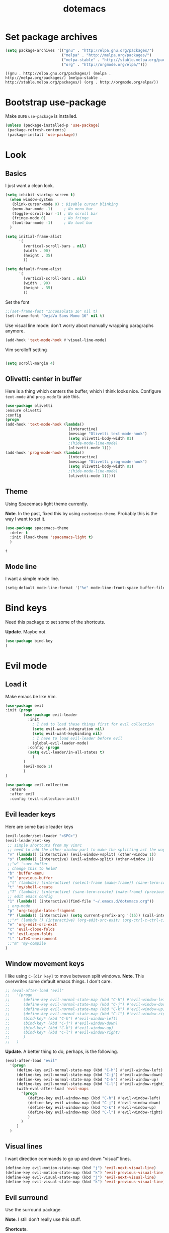 #+TITLE: dotemacs

* Set package archives

  #+begin_src emacs-lisp
(setq package-archives '(("gnu" . "http://elpa.gnu.org/packages/")
                         ("melpa" . "http://melpa.org/packages/")
                         ("melpa-stable" . "http://stable.melpa.org/packages/")
                         ("org" . "http://orgmode.org/elpa/")))
  #+end_src

  #+RESULTS:
  : ((gnu . http://elpa.gnu.org/packages/) (melpa . http://melpa.org/packages/) (melpa-stable . http://stable.melpa.org/packages/) (org . http://orgmode.org/elpa/))

* Bootstrap use-package

Make sure =use-package= is installed.

#+begin_src emacs-lisp
  (unless (package-installed-p 'use-package)
   (package-refresh-contents)
   (package-install 'use-package))
#+end_src

#+RESULTS:

* Look

** Basics

I just want a clean look.

#+begin_src emacs-lisp
  (setq inhibit-startup-screen t)
    (when window-system
     (blink-cursor-mode 0) ; Disable cursor blinking
     (menu-bar-mode -1)     ; No menu bar
     (toggle-scroll-bar -1) ; No scroll bar
     (fringe-mode 0)        ; No fringe
     (tool-bar-mode -1)     ; No tool bar
    )

  (setq initial-frame-alist
        '(
          (vertical-scroll-bars . nil)
          (width . 90)
          (height . 35)
          ))

  (setq default-frame-alist
        '(
          (vertical-scroll-bars . nil)
          (width . 90)
          (height . 35)
          ))
#+end_src

#+RESULTS:
: ((vertical-scroll-bars) (width . 90) (height . 35))


Set the font

#+Begin_src emacs-lisp
;;(set-frame-font "Inconsolata 16" nil t)
(set-frame-font "DejaVu Sans Mono 16" nil t)
#+end_src

#+RESULTS:

Use visual line mode: don't worry about manually wrapping paragraphs anymore.

#+begin_src emacs-lisp
(add-hook 'text-mode-hook #'visual-line-mode)
#+end_src

#+RESULTS:
| (lambda nil (interactive) (message Olivetti text-mode-hook) (setq olivetti-body-width 81) (olivetti-mode 1)) | visual-line-mode | text-mode-hook-identify |

Vim scrolloff setting

#+begin_src emacs-lisp

(setq scroll-margin 4)

#+end_src

#+RESULTS:
: 4

** Olivetti: center in buffer
  
Here is a thing which centers the buffer, which I think looks nice.  Configure =text-mode= and =prog-mode= to use this.
  
#+begin_src emacs-lisp
  (use-package olivetti
  :ensure olivetti
  :config
  (progn
  (add-hook 'text-mode-hook (lambda()
                              (interactive)
                              (message "Olivetti text-mode-hook")
                              (setq olivetti-body-width 81)
                              ;(hide-mode-line-mode)
                              (olivetti-mode 1)))
  (add-hook 'prog-mode-hook (lambda()
                              (interactive)
                              (message "Olivetti prog-mode-hook")
                              (setq olivetti-body-width 81)
                              ;(hide-mode-line-mode)
                              (olivetti-mode 1)))))
#+end_src

#+RESULTS:
: t

** Theme
   
Using Spacemacs light theme currently.

*Note*. In the past, fixed this by using =customize-theme=.  Probably this is the way I want to set it.
   
   #+begin_src emacs-lisp
     (use-package spacemacs-theme
       :defer t
       :init (load-theme 'spacemacs-light t)
       )
   #+end_src

   #+RESULTS:
   : t

** Mode line
   
I want a simple mode line.

#+begin_src emacs-lisp
  (setq-default mode-line-format '("%e" mode-line-front-space buffer-file-name))
#+end_src

#+RESULTS:
| %e | mode-line-front-space | buffer-file-name |

* Bind keys
  
Need this package to set some of the shortcuts.

*Update*. Maybe not.

#+begin_src emacs-lisp
(use-package bind-key
)
#+end_src

#+RESULTS:

* Evil mode

** Load it
Make emacs be like Vim.

#+BEGIN_SRC emacs-lisp
(use-package evil
:init (progn
        (use-package evil-leader
          :init 
            ; I had to load these things first for evil collection
            (setq evil-want-integration nil)
            (setq evil-want-keybinding nil)
            ; I have to load evil-leader before evil
            (global-evil-leader-mode)
          :config (progn
          (setq evil-leader/in-all-states t)
            )
        )
        (evil-mode 1)
        )
)
#+END_SRC

#+RESULTS:

#+BEGIN_SRC emacs-lisp
  (use-package evil-collection
    :ensure 
    :after evil
    :config (evil-collection-init))
#+END_SRC

#+RESULTS:
: t

** Evil leader keys
   
Here are some basic leader keys

#+begin_src emacs-lisp
  (evil-leader/set-leader "<SPC>")
  (evil-leader/set-key
   ;; simple shortcuts from my vimrc
   ;; need to add the other-window part to make the splitting act the way I am used to
   "v" (lambda() (interactive) (evil-window-vsplit) (other-window 1))
   "s" (lambda() (interactive) (evil-window-split) (other-window 1))
   ;;"w" 'save-buffer
   ; change this to helm?
   "b" 'buffer-menu
   "n" 'previous-buffer
   ;"t" (lambda() (interactive) (select-frame (make-frame)) (sane-term-create))
   "t" 'my/shell-create
   ;"T" (lambda() (interactive) (sane-term-create) (make-frame) (previous-buffer))
   ;; edit emacs config
   "1" (lambda() (interactive)(find-file "~/.emacs.d/dotemacs.org"))
   ; org-mode
   "p" 'org-toggle-latex-fragment
   "P" (lambda() (interactive) (setq current-prefix-arg '(16)) (call-interactively 'org-toggle-latex-fragment))
   ;;"r" (lambda () (interactive) (org-edit-src-exit) (org-ctrl-c-ctrl-c))
   "e" 'org-edit-src-exit
   "c" 'evil-close-folds
   "o" 'evil-open-folds
   "l" 'LaTeX-environment
   ;;"m" 'my-compile
  )
#+end_src

#+RESULTS:

** Window movement keys
   
I like using =C-[dir key]= to move between split windows.  *Note*. This overwrites some default emacs things.  I don't care.

#+begin_src emacs-lisp
  ;; (eval-after-load "evil"
  ;;   '(progn
  ;;      (define-key evil-normal-state-map (kbd "C-h") #'evil-window-left)
  ;;      (define-key evil-normal-state-map (kbd "C-j") #'evil-window-down)
  ;;      (define-key evil-normal-state-map (kbd "C-k") #'evil-window-up)
  ;;      (define-key evil-normal-state-map (kbd "C-l") #'evil-window-right)
  ;;      (bind-key* (kbd "C-h") #'evil-window-left)
  ;;      (bind-key* (kbd "C-j") #'evil-window-down)
  ;;      (bind-key* (kbd "C-k") #'evil-window-up)
  ;;      (bind-key* (kbd "C-l") #'evil-window-right)
  ;;      )
  ;;   )
#+end_src

#+RESULTS:

*Update*. A better thing to do, perhaps, is the following.

#+begin_src emacs-lisp
  (eval-after-load "evil"
    '(progn
       (define-key evil-normal-state-map (kbd "C-h") #'evil-window-left)
       (define-key evil-normal-state-map (kbd "C-j") #'evil-window-down)
       (define-key evil-normal-state-map (kbd "C-k") #'evil-window-up)
       (define-key evil-normal-state-map (kbd "C-l") #'evil-window-right)
       (with-eval-after-load 'evil-maps
         '(progn
            (define-key evil-window-map (kbd "C-h") #'evil-window-left)
            (define-key evil-window-map (kbd "C-j") #'evil-window-down)
            (define-key evil-window-map (kbd "C-k") #'evil-window-up)
            (define-key evil-window-map (kbd "C-l") #'evil-window-right)
            )
         )
       )
    )
#+end_src

#+RESULTS:
| progn | (define-key evil-window-map (kbd C-h) #'evil-window-left) | (define-key evil-window-map (kbd C-j) #'evil-window-down) | (define-key evil-window-map (kbd C-k) #'evil-window-up) | (define-key evil-window-map (kbd C-l) #'evil-window-right) |
  

** Visual lines
   
I want direction commands to go up and down "visual" lines.

#+begin_src emacs-lisp
  (define-key evil-motion-state-map (kbd "j") 'evil-next-visual-line)
  (define-key evil-motion-state-map (kbd "k") 'evil-previous-visual-line)
  (define-key evil-visual-state-map (kbd "j") 'evil-next-visual-line)
  (define-key evil-visual-state-map (kbd "k") 'evil-previous-visual-line)
#+end_src

#+RESULTS:
: evil-previous-visual-line

** Evil surround
   
Use the surround package.

*Note*. I still don't really use this stuff.

*Shortcuts*.

/Visual/. =S<textobject>= or =gS<textobject>=

/Normal/. =ys<textobject>= or =yS<textobject>=

/Change/. =cs<old><new>=

/Delete/. =ds<textobject>=

/Add new surround pairs./ You can.  Perhaps look at =C-h v evil-surround-pairs-alist= for more information.
   
#+begin_src emacs-lisp
  (use-package evil-surround
    :ensure t
    :config
    (global-evil-surround-mode 1))
#+end_src

#+RESULTS:
: t

** Paragraphs
   
The default is un-Vim-like.  I want paragraphs to be blocks of text.
   
#+begin_src emacs-lisp

  (with-eval-after-load 'evil
    (defadvice forward-evil-paragraph (around default-values activate)
      (let ((paragraph-start (default-value 'paragraph-start))
            (paragraph-separate (default-value 'paragraph-separate)))
        ad-do-it)))

#+end_src

#+RESULTS:
: forward-evil-paragraph

* Compilation shortcut
  
** Don't ask

Don't ask what compilation command to use.  Just assume what we want is =make -k=.  Typically I should have a =Makefile= handy.

#+begin_src emacs-lisp
(setq compilation-read-command nil)
#+end_src

#+RESULTS:

Don't ask me to save before compile: just do it.

#+begin_src emacs-lisp
(setq compilation-ask-about-save nil)
#+end_src

#+RESULTS:

** Nice compilation buffer

I want the compilation buffer to just go away if there were no problems.

#+begin_src emacs-lisp
(setq compilation-finish-functions
      (lambda (buf str)
        (if (null (string-match ".*exited abnormally.*" str))
            ;; no errors, make the compilation window go away
            (progn
              (run-at-time
               "2 sec" nil 'delete-windows-on
               (get-buffer-create "*compilation*"))
              (message "No Compilation Errors!")))))
#+end_src

#+RESULTS:
| lambda | (buf str) | (if (null (string-match .*exited abnormally.* str)) (progn (run-at-time 2 sec nil 'delete-windows-on (get-buffer-create *compilation*)) (message No Compilation Errors!))) |

I want the compilation buffer to be small and always a 'split'.

#+begin_src emacs-lisp
(defun my/compile ()
    "Run compile and resize the compile window"
    (interactive)
    (progn
      (call-interactively 'compile)
      (setq cur (selected-window))
      (setq w (get-buffer-window "*compilation*"))
      (select-window w)
      (setq h (window-height w))
      (shrink-window (- h 10))
      (select-window cur)
      )
  )

;; I want compile buffer to always be a split
(setq split-height-threshold 0)
(setq split-width-threshold nil)
#+end_src

#+RESULTS:

** Shortcut
   
Bind =my/compile= to a leader key.  Have been using =m= for =Make=.

#+begin_src emacs-lisp
(evil-leader/set-key
  "m" 'my/compile
)
#+end_src

#+RESULTS:

* org-mode

** Folding

Startup all folded by default

#+begin_src emacs-lisp
(setq org-startup-folded nil)
#+end_src

#+RESULTS:

** Indenting
   
The following seems to make things look nice.

#+begin_src emacs-lisp
  (org-indent-mode t)
#+end_src

#+RESULTS:
: t

** LaTeX preview
   
Just start up an org file in preview already.

#+begin_src emacs-lisp
(setq org-startup-with-latex-preview t)
#+end_src

#+RESULTS:
: t

Set the scale as shown to make the font size (set above) match the fragments well.

#+begin_src emacs-lisp
(setq org-format-latex-options (plist-put org-format-latex-options :scale 1.6))
#+end_src

#+RESULTS:
| :foreground | default | :background | default | :scale | 1.6 | :html-foreground | Black | :html-background | Transparent | :html-scale | 1.0 | :matchers | (begin $1 $ $$ \( \[) |

** Images

Show images when opening a file.

#+begin_src emacs-lisp
(setq org-startup-with-inline-images t)
#+end_src

#+RESULTS:
: t

Show images after evaluating code blocks

#+begin_src emacs-lisp
(add-hook 'org-babel-after-execute-hook 'org-display-inline-images 'append)
#+end_src

#+RESULTS:
| org-display-inline-images |

** don't ask
   
Don't double check if I want to compile a code block.

#+begin_src emacs-lisp
(setq org-confirm-babel-evaluate nil)
#+end_src

#+RESULTS:

** languages
   
Need this for syntax coloring stuff??

#+begin_src emacs-lisp
(setq org-src-fontify-natively t)
#+end_src

#+RESULTS:
: t

Things to make languages work.
  
#+begin_src emacs-lisp
(setq org-highlight-latex-and-related '(latex script entities))
(org-babel-do-load-languages
 'org-babel-load-languages
 '((python . t)
   (latex . t)))
#+end_src

#+RESULTS:

** easy-templates

Make easy-templates work in org-mode again.
#+begin_src emacs-lisp
(require 'org-tempo)
#+end_src

#+RESULTS:
: org-tempo

** Python
   
Here is a thing which we need for some reason.
   
#+begin_src emacs-lisp
(setq python-shell-completion-native-enable nil)
#+end_src

#+RESULTS:

Set the default header.
   
#+begin_src 
(setq org-babel-default-header-args:python
             '((:exports . "both")
               (:results . "output")
               (:session . "*org-python*")))
#+end_src

** Sagemath
   
Set default header.  *Note*. Must have =:session= true at all times.
   
#+begin_src emacs-lisp
(setq org-babel-default-header-args:sage '((:session . t)
                                           (:results . "output")
                                           (:exports . "both")))
#+end_src

=C-c c= for asynchronous evaluating (only for SageMath code blocks).

TODO: I should bind this to a leader expression?

#+begin_src emacs-lisp
(with-eval-after-load "org"
  (define-key org-mode-map (kbd "C-c c") 'ob-sagemath-execute-async))
#+end_src


** Leader keys
   
Here are some leader shortcuts for orgmode only.

#+begin_src emacs-lisp
(evil-leader/set-key-for-mode 'org-mode
  "e" 'org-edit-src-code
  "r" 'org-ctrl-c-ctrl-c
  "R" 'org-babel-execute-buffer
  "C" 'org-content
  "W" 'widen
  )
#+end_src

** org-slides
  
I want a simple setup for showing slides.

*** slides movement
   
Here are beginning and next slides.  I just want to cycle through the headings.

#+begin_src emacs-lisp
  (defun my/org-next-slide ()
    (interactive)
    (widen)
    (org-next-visible-heading 1)
    (org-narrow-to-subtree)
    (evil-close-folds)
    (evil-open-fold))

  (defun my/org-previous-slide ()
    (interactive)
    (widen)
    (org-previous-visible-heading 1)
    (org-narrow-to-subtree)
    (evil-close-folds)
    (evil-open-fold))

  (evil-leader/set-key-for-mode 'org-mode
    "," 'my/org-previous-slide
    "." 'my/org-next-slide
  )
#+end_src

** src window
   
I want to pop out the src as its own window.

#+begin_src emacs-lisp
  (setq org-src-window-setup 'other-frame)
#+end_src

I want =ZZ= to just do the exit (and not close and save).

#+begin_src emacs-lisp
  (evil-define-minor-mode-key 'normal 'org-src-mode
    (kbd "ZZ") 'org-edit-src-exit)
#+end_src

* Templates
  
  For various files.

  #+begin_src emacs-lisp
    (use-package autoinsert
      :init
      ;; Don't get prompted before insertion
      (setq auto-insert-query nil) ;;; Don't ask before inserting
      (setq auto-insert-directory (locate-user-emacs-file "templates")) ;;; Trailing slash necessary for some reason
      (add-hook 'find-file-hook 'auto-insert)
      (auto-insert-mode 1)

      :config
      (define-auto-insert "\\.c" "c.template")
      (define-auto-insert "\\.py" "python.template")
      (define-auto-insert "\\.sage" "sage.template")
      (define-auto-insert "Makefile" "Makefile_for_tex")
      (define-auto-insert "\\.tex" "latex-template.tex")
      )
  #+end_src

* LaTeX
  
#+begin_src emacs-lisp
  (defun my/latex-meta-ret ()
    (interactive)
    (evil-append-line 1)
    (latex-insert-item)
    )

  (defun my/latex-meta-ret-backwards ()
    (interactive)
    (evil-previous-line)
    (evil-append-line 1)
    (latex-insert-item))

  (eval-after-load 'latex
    '(progn
       (evil-define-key 'normal LaTeX-mode-map (kbd "go") 'my/latex-meta-ret)
       (evil-define-key 'normal LaTeX-mode-map (kbd "gO") 'my/latex-meta-ret-backwards)
       )
    )
#+end_src

* Autocompletion (company)
 
Enable company mode in all buffers

#+begin_src emacs-lisp
(add-hook 'after-init-hook 'global-company-mode)
#+end_src

** Activate quickly

Want company to activate after 2 characters

#+begin_src emacs-lisp
(setq company-idle-delay 0)
(setq company-minimum-prefix-length 3)
#+end_src

** Wrap around

Need this to wrap around the menu?

#+begin_src emacs-lisp
(setq company-selection-wrap-around t)
#+end_src

** Vim style tabbing

Use tab key to cycle through suggestions.
('=tng=' means 'tab and go')

#+begin_src emacs-lisp
  (company-tng-configure-default)
#+end_src

** Configure backends

An annoying thing is that often dabbrev isn't activated unless I do the following hack.

#+begin_src emacs-lisp
  (setq company-backends '((company-bbdb company-nxml company-css company-eclim company-semantic company-clang company-xcode company-cmake company-capf company-files company-dabbrev-code company-gtags company-etags company-keywords company-oddmuse company-dabbrev)))
#+end_src

** Sorting
   
I want to sort by occurance I think.

#+begin_src emacs-lisp
  (setq company-transformers '(company-sort-by-occurrence))
#+end_src


** Statistics
   
#+begin_src emacs-lisp
  (use-package company-statistics
    :ensure t
    :config
    (add-hook 'after-init-hook 'company-statistics-mode))
#+end_src

* Rainbow delimiters
  
#+begin_src emacs-lisp
(use-package rainbow-delimiters
    :ensure t
    :init
    (progn
    (add-hook 'prog-mode-hook 'rainbow-delimiters-mode)))
#+end_src

* Smartparens
  
Simple config.

TODO. There are some completions in LaTeX which don't work yet.
  
#+begin_src emacs-lisp
  (use-package smartparens
    :ensure t
    :diminish smartparens-mode
    :config
    (progn
      (require 'smartparens-config)
      (smartparens-global-mode 1)))
#+end_src

* Smooth scrolling
  
Simple config.

TODO. The scrolling isn't that smooth.  Would need a pixel mode, available in later emacs versions.

#+begin_src emacs-lisp
  (use-package smooth-scrolling
    :ensure t
    :config
    (progn
      (require 'smooth-scrolling)
      (smooth-scrolling-mode 1)))
#+end_src

* Helm
  
TODO: I should configure this more.
  
#+begin_src emacs-lisp
  (use-package helm-config
  :ensure helm
  :diminish helm-mode
  :config
  (progn
  (bind-key* (kbd "M-x") 'helm-M-x)
  (setq helm-M-x-fuzzy-match t)
  (helm-mode 1)
  ))
#+end_src

* Autosave
  
Have a directory for backup files.

#+begin_src emacs-lisp
  (setq backup-directory-alist
        `(("." . ,(concat user-emacs-directory "backups"))))
#+end_src

There is a "real autosave" package.

#+begin_src emacs-lisp
  ;; (use-package real-auto-save
  ;;   :ensure t
  ;;   :init (setq real-auto-save-interval 5)
  ;;   :config (progn
  ;;          (require 'real-auto-save)
  ;;          (add-hook 'prog-mode-hook 'real-auto-save-mode)
  ;;          (add-hook 'text-mode-hook 'real-auto-save-mode)
  ;;          )
  ;;   )
#+end_src

For later versions of emacs, there is an option

#+begin_src emacs-lisp
  (auto-save-visited-mode)
#+end_src

* Miscellaneous
  
** Buffers match newest version
   
#+begin_src emacs-lisp
  (global-auto-revert-mode t)
#+end_src

** "yes or no"
  
Don't ask me to type the whole word "yes" or "no".

#+begin_src emacs-lisp
  (fset 'yes-or-no-p 'y-or-n-p)
#+end_src

** Server
   
I always want to start a server.

#+begin_src emacs-lisp
  (server-start)
#+end_src

** Open new window
   
Try the following shortcut.

#+begin_src emacs-lisp
  (bind-key* (kbd "C-M-n") #'make-frame)
#+end_src

** Open multiple shells
   
The =sane-term= package seems to do things I want.  See my leader keys above.

I think I only want to create a new shell sometimes.

#+begin_src emacs-lisp
  (use-package sane-term
    :ensure t
    :init
    (setq sane-term-kill-on-exit t)
    ;; :bind (
    ;;        ("C-x t" . sane-term)
    ;;        ("C-x T" . sane-term-create)
    ;;        )
    )
#+end_src

I want =ZZ= to close the shell and kill the process.

#+begin_src emacs-lisp
  ;; If WINDOW is the only one in its frame, `delete-frame'.
  (defadvice delete-window (around delete-frame-if-one-win activate)
    "If WINDOW is the only one in its frame, then `delete-frame' too."
    (if (fboundp 'with-selected-window)   ; Emacs 22+
        (with-selected-window
            (or (ad-get-arg 0)  (selected-window))
          (if (one-window-p t) (delete-frame) ad-do-it))
      (save-current-buffer
        (select-window (or (ad-get-arg 0)  (selected-window)))
        (if (one-window-p t) (delete-frame) ad-do-it))))

  ;; I don't want to be asked to kill the process: just do it
  (setq kill-buffer-query-functions
        (remq 'process-kill-buffer-query-function
              kill-buffer-query-functions))

  ;; I want ZZ to kill terminal window
  (eval-after-load 'term
    '(progn
       (evil-define-key 'normal term-mode-map (kbd "ZZ") (lambda() (interactive) (kill-buffer) (delete-window)))
       ))

  (defun my/shell-create ()
    (interactive)
    (select-frame (make-frame))
    (sane-term-create)
    )
#+end_src

#+RESULTS:
: my/shell-create

** Spaces instead of tabs
   
Probably just better this way: makes alignment unambiguous.
   
#+begin_src emacs-lisp
  (setq-default indent-tabs-mode nil)
#+end_src

*Note*. To replace the tabs with spaces in a region (example: mark entire buffer) call the function =untabify=.

* Wishlist
  
Create a terminal and have a different color theme on it.  It seems like this is kind of impossible, however.



